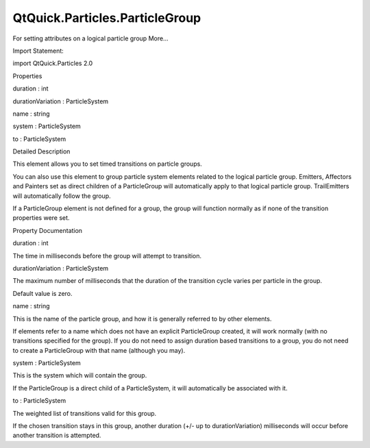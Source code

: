 QtQuick.Particles.ParticleGroup
===============================

.. raw:: html

   <p>

For setting attributes on a logical particle group More...

.. raw:: html

   </p>

.. raw:: html

   <!-- @@@ParticleGroup -->

.. raw:: html

   <table class="alignedsummary">

.. raw:: html

   <tr>

.. raw:: html

   <td class="memItemLeft rightAlign topAlign">

Import Statement:

.. raw:: html

   </td>

.. raw:: html

   <td class="memItemRight bottomAlign">

import QtQuick.Particles 2.0

.. raw:: html

   </td>

.. raw:: html

   </tr>

.. raw:: html

   </table>

.. raw:: html

   <ul>

.. raw:: html

   </ul>

.. raw:: html

   <h2 id="properties">

Properties

.. raw:: html

   </h2>

.. raw:: html

   <ul>

.. raw:: html

   <li class="fn">

duration : int

.. raw:: html

   </li>

.. raw:: html

   <li class="fn">

durationVariation : ParticleSystem

.. raw:: html

   </li>

.. raw:: html

   <li class="fn">

name : string

.. raw:: html

   </li>

.. raw:: html

   <li class="fn">

system : ParticleSystem

.. raw:: html

   </li>

.. raw:: html

   <li class="fn">

to : ParticleSystem

.. raw:: html

   </li>

.. raw:: html

   </ul>

.. raw:: html

   <!-- $$$ParticleGroup-description -->

.. raw:: html

   <h2 id="details">

Detailed Description

.. raw:: html

   </h2>

.. raw:: html

   </p>

.. raw:: html

   <p>

This element allows you to set timed transitions on particle groups.

.. raw:: html

   </p>

.. raw:: html

   <p>

You can also use this element to group particle system elements related
to the logical particle group. Emitters, Affectors and Painters set as
direct children of a ParticleGroup will automatically apply to that
logical particle group. TrailEmitters will automatically follow the
group.

.. raw:: html

   </p>

.. raw:: html

   <p>

If a ParticleGroup element is not defined for a group, the group will
function normally as if none of the transition properties were set.

.. raw:: html

   </p>

.. raw:: html

   <!-- @@@ParticleGroup -->

.. raw:: html

   <h2>

Property Documentation

.. raw:: html

   </h2>

.. raw:: html

   <!-- $$$duration -->

.. raw:: html

   <table class="qmlname">

.. raw:: html

   <tr valign="top" id="duration-prop">

.. raw:: html

   <td class="tblQmlPropNode">

.. raw:: html

   <p>

duration : int

.. raw:: html

   </p>

.. raw:: html

   </td>

.. raw:: html

   </tr>

.. raw:: html

   </table>

.. raw:: html

   <p>

The time in milliseconds before the group will attempt to transition.

.. raw:: html

   </p>

.. raw:: html

   <!-- @@@duration -->

.. raw:: html

   <table class="qmlname">

.. raw:: html

   <tr valign="top" id="durationVariation-prop">

.. raw:: html

   <td class="tblQmlPropNode">

.. raw:: html

   <p>

durationVariation : ParticleSystem

.. raw:: html

   </p>

.. raw:: html

   </td>

.. raw:: html

   </tr>

.. raw:: html

   </table>

.. raw:: html

   <p>

The maximum number of milliseconds that the duration of the transition
cycle varies per particle in the group.

.. raw:: html

   </p>

.. raw:: html

   <p>

Default value is zero.

.. raw:: html

   </p>

.. raw:: html

   <!-- @@@durationVariation -->

.. raw:: html

   <table class="qmlname">

.. raw:: html

   <tr valign="top" id="name-prop">

.. raw:: html

   <td class="tblQmlPropNode">

.. raw:: html

   <p>

name : string

.. raw:: html

   </p>

.. raw:: html

   </td>

.. raw:: html

   </tr>

.. raw:: html

   </table>

.. raw:: html

   <p>

This is the name of the particle group, and how it is generally referred
to by other elements.

.. raw:: html

   </p>

.. raw:: html

   <p>

If elements refer to a name which does not have an explicit
ParticleGroup created, it will work normally (with no transitions
specified for the group). If you do not need to assign duration based
transitions to a group, you do not need to create a ParticleGroup with
that name (although you may).

.. raw:: html

   </p>

.. raw:: html

   <!-- @@@name -->

.. raw:: html

   <table class="qmlname">

.. raw:: html

   <tr valign="top" id="system-prop">

.. raw:: html

   <td class="tblQmlPropNode">

.. raw:: html

   <p>

system : ParticleSystem

.. raw:: html

   </p>

.. raw:: html

   </td>

.. raw:: html

   </tr>

.. raw:: html

   </table>

.. raw:: html

   <p>

This is the system which will contain the group.

.. raw:: html

   </p>

.. raw:: html

   <p>

If the ParticleGroup is a direct child of a ParticleSystem, it will
automatically be associated with it.

.. raw:: html

   </p>

.. raw:: html

   <!-- @@@system -->

.. raw:: html

   <table class="qmlname">

.. raw:: html

   <tr valign="top" id="to-prop">

.. raw:: html

   <td class="tblQmlPropNode">

.. raw:: html

   <p>

to : ParticleSystem

.. raw:: html

   </p>

.. raw:: html

   </td>

.. raw:: html

   </tr>

.. raw:: html

   </table>

.. raw:: html

   <p>

The weighted list of transitions valid for this group.

.. raw:: html

   </p>

.. raw:: html

   <p>

If the chosen transition stays in this group, another duration (+/- up
to durationVariation) milliseconds will occur before another transition
is attempted.

.. raw:: html

   </p>

.. raw:: html

   <!-- @@@to -->


